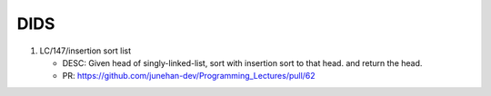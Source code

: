 DIDS
----

1. LC/147/insertion sort list

   - DESC: Given head of singly-linked-list, sort with insertion sort to that head. and return the head.
   - PR: https://github.com/junehan-dev/Programming_Lectures/pull/62

